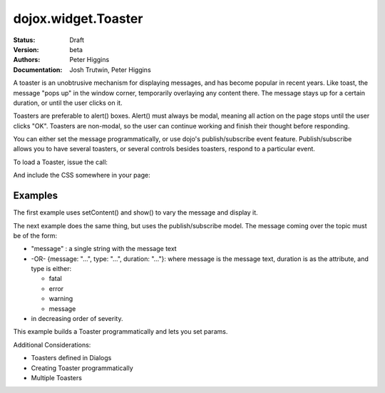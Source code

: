 .. _dojox/widget/Toaster:

dojox.widget.Toaster
====================

:Status: Draft
:Version: beta
:Authors: Peter Higgins
:Documentation: Josh Trutwin, Peter Higgins

A toaster is an unobtrusive mechanism for displaying messages, and has become popular in recent years. Like toast, the message "pops up" in the window corner, temporarily overlaying any content there. The message stays up for a certain duration, or until the user clicks on it.

Toasters are preferable to alert() boxes. Alert() must always be modal, meaning all action on the page stops until the user clicks "OK". Toasters are non-modal, so the user can continue working and finish their thought before responding.

You can either set the message programmatically, or use dojo's publish/subscribe event feature. Publish/subscribe allows you to have several toasters, or several controls besides toasters, respond to a particular event.

To load a Toaster, issue the call:

.. code-block :: javascript
  :linenos:

  dojo.require("dojox.widget.Toaster");

And include the CSS somewhere in your page:

.. code-block :: html
  :linenos:

    <link rel="styleheet" href="dojox/widget/Toaster/Toaster.css" />


Examples
--------

The first example uses setContent() and show() to vary the message and display it.

.. cv-compound::

  A stylesheet is required for Toasters to render properly

  .. cv:: css

    <link rel="stylesheet" type="text/css" href="{{baseUrl}}dojox/widget/Toaster/Toaster.css" >

  Javascript

  .. cv:: javascript

    <script type="text/javascript">
       dojo.require("dojox.widget.Toaster");

       function surpriseMe() {
          dijit.byId('first_toaster').setContent('Twinkies are now being served in the vending machine!', 'fatal');
          dijit.byId('first_toaster').show();
       }
    </script>

  The html is very simple

  .. cv:: html

    <div data-dojo-type="dojox.widget.Toaster" data-dojo-props="positionDirection:'br-left'"
         id="first_toaster">
    </div>
    <input type="button" onclick="surpriseMe()" value="Click here to see Toaster"/>

The next example does the same thing, but uses the publish/subscribe model.  The message coming over the topic must be of the form:

- "message" : a single string with the message text
- -OR- {message: "...", type: "...", duration: "..."}: where message is the message text, duration is as the attribute, and type is either:

  - fatal
  - error
  - warning
  - message

- in decreasing order of severity.

.. cv-compound::

  A stylesheet is required for Toasters to render properly

  .. cv:: css

    <link rel="stylesheet" type="text/css" href="{{baseUrl}}dojox/widget/Toaster/Toaster.css" >

  Javascript

  .. cv:: javascript

    <script>
      dojo.require("dojox.widget.Toaster");
      function surpriseMe() {
        dojo.publish("testMessageTopic",
          [
            {
              message: "Twinkies are now being served in the vending machine!",
              type: "fatal",
              duration: 500
            }
          ]
        );
      }
    </script>

  .. cv:: html

    <div data-dojo-type="dojox.widget.Toaster"
         data-dojo-props="positionDirection:'br-left', duration:0, messageTopic:'testMessageTopic'"
         id="publish_subscribe_toaster"
         >
    </div>
    <input type="button" onclick="surpriseMe()" value="Click here for Publish Subscribe toaster"/>

This example builds a Toaster programmatically and lets you set params.

.. cv-compound::

  A stylesheet is required for Toasters to render properly

  .. cv:: css

    <link rel="stylesheet" type="text/css" href="{{baseUrl}}dojox/widget/Toaster/Toaster.css" >

  Javascript

  .. cv:: javascript

    <script type="text/javascript">
       dojo.require("dojox.widget.Toaster");

       function showMyToaster() {
          toaster = dijit.byId('myToaster');
          pos_fld = dojo.byId('myPosition');
          pos = pos_fld.options[pos_fld.selectedIndex].value;
          type_fld = dojo.byId('myMessageType');
          msg_type = type_fld.options[type_fld.selectedIndex].value;

          toaster.positionDirection = pos;
          toaster.setContent(dojo.byId('myToasterMsg').value, msg_type, dojo.byId('myDuration').value);
          toaster.show();
       }

       dojo.addOnLoad(function() {
          // create a toaster
          var myToaster = new dojox.widget.Toaster({
             id: 'myToaster',
          }, dojo.byId('ToasterPane'));
       });
    </script>

  The html creates an empty div to place the new Toaster instance into.  The rest is basic form stuff to parameterize the toaster.

  .. cv:: html

    <div id="ToasterPane"></div>
    <table style="border: 0px" border="0">
      <tr>
        <td>Position:</td>
        <td>
         <select id="myPosition" name="myPosition">
           <option value="br-up">br-up</option>
           <option value="br-left">br-left</option>
           <option value="bl-up">bl-up</option>
           <option value="bl-right">bl-right</option>
           <option value="tr-down">tr-down</option>
           <option value="tr-left">tr-left</option>
           <option value="tl-down">tl-down</option>
           <option value="tl-right">tl-right</option>
         </select>
       </td>
     </tr>
     <tr>
       <td>Message Type:</td>
       <td>
         <select id="myMessageType" name="myMessageType">
           <option value="message">message</option>
           <option value="warning">warning</option>
           <option value="error">error</option>
           <option value="fatal">fatal</option>
         </select>
       </td>
     </tr>
     <tr>
       <td>Duration:</td>
       <td><input type="text" id="myDuration" name="myDuration" size="6" value="2000"/> <small>Set to 0 to disable auto-fade</small></td>
     </tr>
     <tr>
       <td valign="top">Message:<br><small>HTML is accepted</small></td>
       <td><textarea id="myToasterMsg" name="myToasterMsg" rows="4" cols="60">Test Message</textarea></td>
     </tr>
     <tr>
       <td></td>
       <td><input type="button" onclick="showMyToaster()" value="Click here to see YOUR Toaster"/></td>
     </tr>
   </table>

Additional Considerations:

- Toasters defined in Dialogs
- Creating Toaster programmatically
- Multiple Toasters
